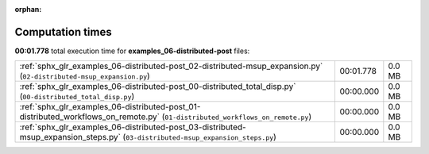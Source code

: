 
:orphan:

.. _sphx_glr_examples_06-distributed-post_sg_execution_times:

Computation times
=================
**00:01.778** total execution time for **examples_06-distributed-post** files:

+----------------------------------------------------------------------------------------------------------------------------------+-----------+--------+
| :ref:`sphx_glr_examples_06-distributed-post_02-distributed-msup_expansion.py` (``02-distributed-msup_expansion.py``)             | 00:01.778 | 0.0 MB |
+----------------------------------------------------------------------------------------------------------------------------------+-----------+--------+
| :ref:`sphx_glr_examples_06-distributed-post_00-distributed_total_disp.py` (``00-distributed_total_disp.py``)                     | 00:00.000 | 0.0 MB |
+----------------------------------------------------------------------------------------------------------------------------------+-----------+--------+
| :ref:`sphx_glr_examples_06-distributed-post_01-distributed_workflows_on_remote.py` (``01-distributed_workflows_on_remote.py``)   | 00:00.000 | 0.0 MB |
+----------------------------------------------------------------------------------------------------------------------------------+-----------+--------+
| :ref:`sphx_glr_examples_06-distributed-post_03-distributed-msup_expansion_steps.py` (``03-distributed-msup_expansion_steps.py``) | 00:00.000 | 0.0 MB |
+----------------------------------------------------------------------------------------------------------------------------------+-----------+--------+
